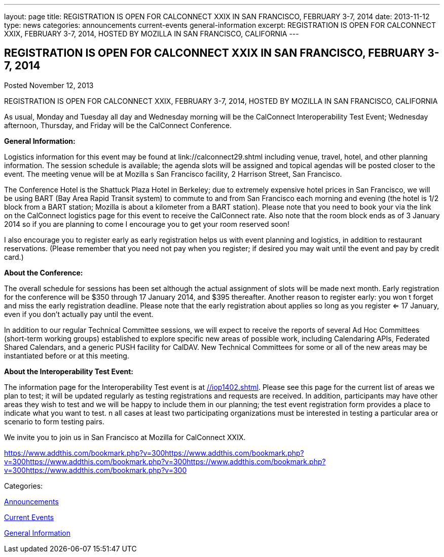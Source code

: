 ---
layout: page
title: REGISTRATION IS OPEN FOR CALCONNECT XXIX IN SAN FRANCISCO, FEBRUARY 3-7, 2014
date: 2013-11-12
type: news
categories: announcements current-events general-information
excerpt: REGISTRATION IS OPEN FOR CALCONNECT XXIX, FEBRUARY 3-7, 2014, HOSTED BY MOZILLA IN SAN FRANCISCO, CALIFORNIA
---

== REGISTRATION IS OPEN FOR CALCONNECT XXIX IN SAN FRANCISCO, FEBRUARY 3-7, 2014

[[node-187]]
Posted November 12, 2013 

REGISTRATION IS OPEN FOR CALCONNECT XXIX, FEBRUARY 3-7, 2014, HOSTED BY MOZILLA IN SAN FRANCISCO, CALIFORNIA

As usual, Monday and Tuesday all day and Wednesday morning will be the CalConnect Interoperability Test Event; Wednesday afternoon, Thursday, and Friday will be the CalConnect Conference.

*General Information:*

Logistics information for this event may be found at link://calconnect29.shtml including venue, travel, hotel, and other planning information. The session schedule is available; the agenda slots will be assigned and topical agendas will be posted closer to the event. The meeting venue will be at Mozilla s San Francisco facility, 2 Harrison Street, San Francisco.

The Conference Hotel is the Shattuck Plaza Hotel in Berkeley; due to extremely expensive hotel prices in San Francisco, we will be using BART (Bay Area Rapid Transit system) to commute to and from San Francisco each morning and evening (the hotel is 1/2 block from a BART station; Mozilla is about a kilometer from a BART station). Please note that you need to book your via the link on the CalConnect logistics page for this event to receive the CalConnect rate. Also note that the room block ends as of 3 January 2014  so if you are planning to come I encourage you to get your room reserved soon!

I also encourage you to register early as early registration helps us with event planning and logistics, in addition to restaurant reservations. (Please remember that you need not pay when you register; if desired you may wait until the event and pay by credit card.)

*About the Conference:*

The overall schedule for sessions has been set although the actual assignment of slots will be made next month. Early registration for the conference will be $350 through 17 January 2014, and $395 thereafter. Another reason to register early: you won t forget and miss the early registration deadline. Please note that the early registration about applies so long as you register <= 17 January, even if you don't actually pay until the event.

In addition to our regular Technical Committee sessions, we will expect to receive the reports of several Ad Hoc Committees (short-term working groups) established to explore specific new areas of possible work, including Calendaring APIs, Federated Shared Calendars, and a generic PUSH facility for CalDAV. New Technical Committees for some or all of the new areas may be instantiated before or at this meeting.

*About the Interoperability Test Event:*

The information page for the Interoperability Test event is at link://iop1402.shtml[]. Please see this page for the current list of areas we plan to test; it will be updated regularly as testing registrations and requests are received. In addition, participants may have other areas they wish to test and we will be happy to include them in our planning; the test event registration form provides a place to indicate what you want to test. n all cases at least two participating organizations must be interested in testing a particular area or scenario to form testing pairs.

We invite you to join us in San Francisco at Mozilla for CalConnect XXIX.

https://www.addthis.com/bookmark.php?v=300https://www.addthis.com/bookmark.php?v=300https://www.addthis.com/bookmark.php?v=300https://www.addthis.com/bookmark.php?v=300https://www.addthis.com/bookmark.php?v=300

Categories:&nbsp;

link:/news/announcements[Announcements]

link:/news/current-events[Current Events]

link:/news/general-information[General Information]


